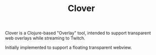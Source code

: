 #+TITLE: Clover

Clover is a Clojure-based "Overlay" tool, intended to support transparent web
overlays while streaming to Twitch.

Initially implemented to support a floating transparent webview.
